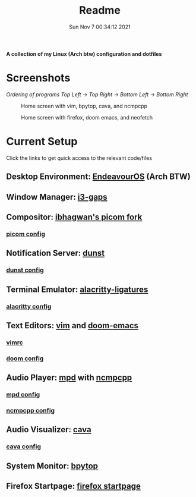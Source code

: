 #+TITLE: Readme
#+DATE: Sun Nov  7 00:34:12 2021


*A collection of my Linux (Arch btw) configuration and dotfiles*

* Screenshots
/Ordering of programs Top Left -> Top Right -> Bottom Left -> Bottom Right/
#+CAPTION: Home screen with vim, bpytop, cava, and ncmpcpp
[[./screenshots/home1.png]]
#+CAPTION: Home screen with firefox, doom emacs, and neofetch
[[./screenshots/home2.png]]

* Current Setup
Click the links to get quick access to the relevant code/files
** Desktop Environment: [[https://endeavouros.com/][EndeavourOS]] (Arch BTW)
** Window Manager: [[https://github.com/Airblader/i3][i3-gaps]]
** Compositor: [[https://github.com/ibhagwan/picom][ibhagwan's picom fork]]
*** [[./picom/picom.conf][picom config]]
** Notification Server: [[https://github.com/dunst-project/dunst][dunst]]
*** [[./dunst/dunstrc][dunst config]]
** Terminal Emulator: [[https://aur.archlinux.org/packages/alacritty-ligatures/][alacritty-ligatures]]
*** [[./alacritty/alacritty.yml][alacritty config]]
** Text Editors: [[https://www.vim.org/][vim]] and [[https://github.com/hlissner/doom-emacs][doom-emacs]]
*** [[./dotfiles/.vimrc][vimrc]]
*** [[./doom][doom config]]
** Audio Player: [[https://www.musicpd.org/][mpd]] with [[https://github.com/ncmpcpp/ncmpcpp][ncmpcpp]]
*** [[./mpd/mpd.conf][mpd config]]
*** [[./ncmpcpp/ncmpcpp.config][ncmpcpp config]]
** Audio Visualizer: [[https://github.com/karlstav/cava][cava]]
*** [[./cava/cavaconfig][cava config]]
** System Monitor: [[https://github.com/aristocratos/bpytop][bpytop]]
** Firefox Startpage: [[https://github.com/ksyasuda/Firefox-Startpage][firefox startpage]]

